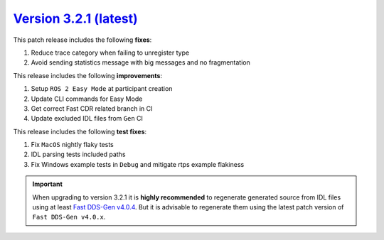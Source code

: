 `Version 3.2.1 (latest) <https://fast-dds.docs.eprosima.com/en/v3.2.1/index.html>`_
^^^^^^^^^^^^^^^^^^^^^^^^^^^^^^^^^^^^^^^^^^^^^^^^^^^^^^^^^^^^^^^^^^^^^^^^^^^^^^^^^^^

This patch release includes the following **fixes**:

#. Reduce trace category when failing to unregister type
#. Avoid sending statistics message with big messages and no fragmentation

This release includes the following **improvements**:

#. Setup ``ROS 2 Easy Mode`` at participant creation
#. Update CLI commands for Easy Mode
#. Get correct Fast CDR related branch in CI
#. Update excluded IDL files from ``Gen`` CI

This release includes the following **test fixes**:

#. Fix ``MacOS`` nightly flaky tests
#. IDL parsing tests included paths
#. Fix Windows example tests in ``Debug`` and mitigate rtps example flakiness

.. important::

    When upgrading to version 3.2.1 it is **highly recommended** to regenerate generated source from IDL files
    using at least `Fast DDS-Gen v4.0.4 <https://github.com/eProsima/Fast-DDS-Gen/releases/tag/v4.0.4>`_.
    But it is advisable to regenerate them using the latest patch version of ``Fast DDS-Gen v4.0.x``.
